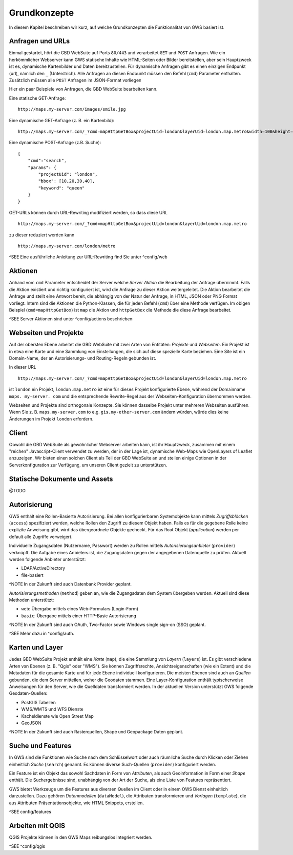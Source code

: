 Grundkonzepte
=============

In diesem Kapitel beschreiben wir kurz, auf welche Grundkonzepten die Funktionalität von GWS basiert ist.

Anfragen und URLs
-----------------

Einmal gestartet, hört die GBD WebSuite auf Ports ``80/443`` und verarbeitet ``GET`` und ``POST`` Anfragen. Wie ein herkömmlicher Webserver kann GWS statische Inhalte wie HTML-Seiten oder Bilder bereitstellen, aber sein Hauptzweck ist es, dynamische Kartenbilder und Daten bereitzustellen. Für dynamische Anfragen gibt es einen einzigen Endpunkt (url), nämlich den ``_`` (Unterstrich). Alle Anfragen an diesen Endpunkt müssen den Befehl (``cmd``) Parameter enthalten.
Zusätzlich müssen alle ``POST`` Anfragen im JSON-Format vorliegen

Hier ein paar Beispiele von Anfragen, die GBD WebSuite bearbeiten kann.

Eine statische GET-Anfrage: ::

    http://maps.my-server.com/images/smile.jpg

Eine dynamische GET-Anfrage (z. B. ein Kartenbild): ::

    http://maps.my-server.com/_?cmd=mapHttpGetBox&projectUid=london&layerUid=london.map.metro&width=100&height=200&bbox=10,20,30,40

Eine dynamische POST-Anfrage (z.B. Suche): ::

    {
        "cmd":"search",
        "params": {
            "projectUid": "london",
            "bbox": [10,20,30,40],
            "keyword": "queen"
        }
    }

GET-URLs können durch URL-Rewriting modifiziert werden, so dass diese URL ::

    http://maps.my-server.com/_?cmd=mapHttpGetBox&projectUid=london&layerUid=london.map.metro

zu dieser reduziert werden kann ::

    http://maps.my-server.com/london/metro

^SEE Eine ausführliche Anleitung zur URL-Rewriting find Sie unter ^config/web

Aktionen
--------

Anhand vom ``cmd`` Parameter entscheidet der Server welche *Server Aktion* die Bearbeitung der Anfrage übernimmt. Falls die Aktion existiert und richtig konfiguriert ist,  wird die Anfrage zu dieser Aktion weitergeleitet. Die Aktion bearbeitet die Anfrage und stellt eine Antwort bereit, die abhängig von der Natur der Anfrage, in HTML, JSON oder PNG Format vorliegt. Intern sind die Aktionen die Python-Klassen, die für jeden Befehl (``cmd``) über eine Methode verfügen. Im obigen Beispiel (``cmd=mapHttpGetBox``) ist ``map`` die Aktion und ``httpGetBox`` die Methode die diese Anfrage bearbeitet.

^SEE Server Aktionen sind unter ^config/actions beschrieben

Webseiten und Projekte
----------------------

Auf der obersten Ebene arbeitet die GBD WebSuite mit zwei Arten von Entitäten: *Projekte* und *Webseiten*. Ein Projekt ist in etwa eine Karte und eine Sammlung von Einstellungen, die sich auf diese spezielle Karte beziehen. Eine Site ist ein Domain-Name, der an Autorisierungs- und Routing-Regeln gebunden ist.

In dieser URL ::

    http://maps.my-server.com/_?cmd=mapHttpGetBox&projectUid=london&layerUid=london.map.metro

ist ``london`` ein Projekt, ``london.map.metro`` ist eine für dieses Projekt konfigurierte Ebene, während der Domainname ``maps. my-server. com`` und die entsprechende Rewrite-Regel aus der Webseiten-Konfiguration übernommen werden.

Webseiten und Projekte sind orthogonale Konzepte. Sie können dasselbe Projekt unter mehreren Webseiten ausführen. Wenn Sie z. B. ``maps.my-server.com`` to e.g. ``gis.my-other-server.com`` ändern würden, würde dies keine Änderungen im Projekt ``london`` erfordern.

Client
------

Obwohl die GBD WebSuite als gewöhnlicher Webserver arbeiten kann, ist ihr Hauptzweck, zusammen mit einem "reichen" Javascript-Client verwendet zu werden, der in der Lage ist, dynamische Web-Maps wie OpenLayers of Leaflet anzuzeigen. Wir bieten einen solchen Client als Teil der GBD WebSuite an und stellen einige Optionen in der Serverkonfiguration zur Verfügung, um unseren Client gezielt zu unterstützen.

Statische Dokumente und Assets
------------------------------

@TODO

Autorisierung
-------------

GWS enthält eine Rollen-Basierte Autorisierung. Bei allen konfigurierbaren Systemobjekte kann mittels *Zugriffsblöcken* (``access``) spezifiziert werden, welche Rollen den Zugriff zu diesem Objekt haben. Falls es für die gegebene Rolle keine explizite Anweisung gibt, wird das übergeordnete Objekte gecheckt. Für das Root Objekt (`application`) werden per default alle Zugriffe verweigert.

Individuelle Zugangsdaten (Nutzername, Passwort) werden zu Rollen mittels *Autorisierungsanbieter* (``provider``) verknüpft. Die Aufgabe eines Anbieters ist, die Zugangsdaten gegen der angegebenen Datenquelle zu prüfen. Aktuell werden folgende Anbieter unterstützt:

* LDAP/ActiveDirectory
* file-basiert

^NOTE In der Zukunft sind auch Datenbank Provider geplant.

*Autorisierungsmethoden* (``method``) geben an, wie die Zugangsdaten dem System übergeben werden. Aktuell sind diese Methoden unterstützt:

- ``web``: Übergabe mittels eines Web-Formulars (Login-Form)
- ``basic``: Übergabe mittels einer HTTP-Basic Autorisierung

^NOTE In der Zukunft sind auch OAuth, Two-Factor sowie Windows single sign-on (SSO) geplant.

^SEE Mehr dazu in ^config/auth.

Karten und Layer
----------------

Jedes GBD WebSuite Projekt enthält eine *Karte* (``map``), die eine Sammlung von *Layern* (``layers``) ist. Es gibt verschiedene Arten von Ebenen (z. B. "Qgis" oder "WMS"). Sie können Zugriffsrechte, Ansichtseigenschaften (wie ein Extent) und die Metadaten für die gesamte Karte und für jede Ebene individuell konfigurieren. Die meisten Ebenen sind auch an *Quellen* gebunden, die dem Server mitteilen, woher die Geodaten stammen. Eine Layer-Konfiguration enthält typischerweise Anweisungen für den Server, wie die Quelldaten transformiert werden. In der aktuellen Version unterstützt GWS folgende Geodaten-Quellen:

- PostGIS Tabellen
- WMS/WMTS und WFS Dienste
- Kacheldienste wie Open Street Map
- GeoJSON

^NOTE In der Zukunft sind auch Rasterquellen, Shape und Geopackage Daten geplant.

Suche und Features
------------------

In GWS sind die Funktionen wie Suche nach dem Schlüsselwort oder auch räumliche Suche durch Klicken oder Ziehen einheitlich *Suche* (``search``) genannt. Es können diverse Such-Quellen (``provider``) konfiguriert werden.

Ein Feature ist ein Objekt das sowohl Sachdaten in Form von *Attributen*, als auch Geoinformation in Form einer *Shape* enthält. Die Suchergebnisse sind, unabhängig von der Art der Suche, als eine Liste von Features repräsentiert.

GWS bietet Werkzeuge um die Features aus diversen Quellen im Client oder in einem OWS Dienst einheitlich darzustellen. Dazu gehören *Datenmodellen* (``dataModel``), die Attributen transformieren und *Vorlagen* (``template``), die aus Attributen Präsentationsobjekte, wie HTML Snippets, erstellen.

^SEE config/features

Arbeiten mit QGIS
-----------------

QGIS Projekte können in den GWS Maps reibungslos integriert werden.

^SEE ^config/qgis

